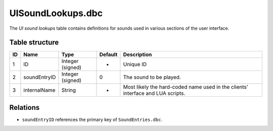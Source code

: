 .. _file-formats-dbc-uisoundlookups:

==================
UISoundLookups.dbc
==================

The *UI sound lookups* table contains definitions for sounds used in
various sections of the user interface.

Table structure
---------------

+------+----------------+--------------------+-----------+-----------------------------------------------------------------------------------+
| ID   | Name           | Type               | Default   | Description                                                                       |
+======+================+====================+===========+===================================================================================+
| 1    | ID             | Integer (signed)   | -         | Unique ID                                                                         |
+------+----------------+--------------------+-----------+-----------------------------------------------------------------------------------+
| 2    | soundEntryID   | Integer (signed)   | 0         | The sound to be played.                                                           |
+------+----------------+--------------------+-----------+-----------------------------------------------------------------------------------+
| 3    | internalName   | String             | -         | Most likely the hard-coded name used in the clients' interface and LUA scripts.   |
+------+----------------+--------------------+-----------+-----------------------------------------------------------------------------------+

Relations
---------

-  ``soundEntryID`` references the primary key of ``SoundEntries.dbc``.

